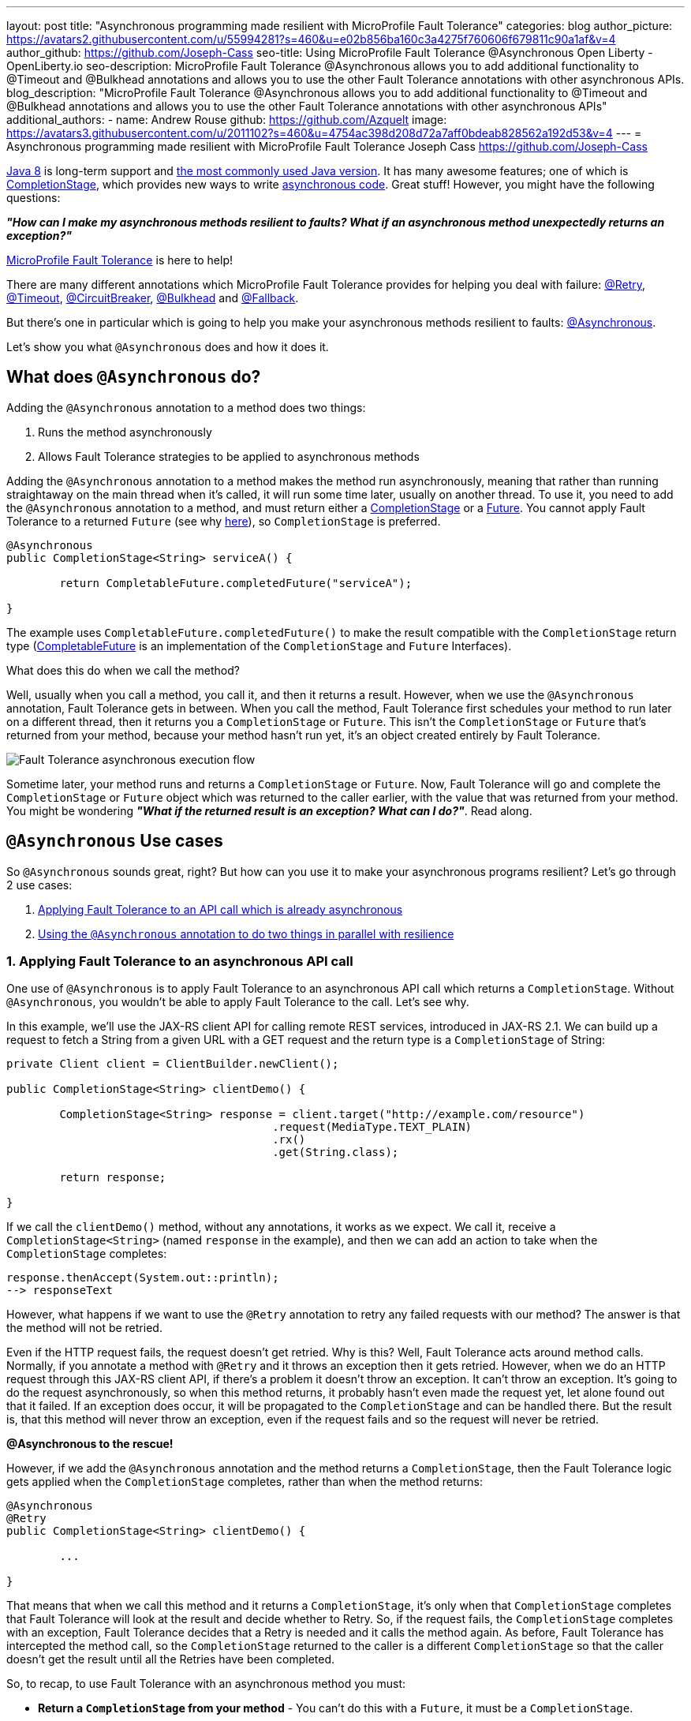 ---
layout: post
title: "Asynchronous programming made resilient with MicroProfile Fault Tolerance"
categories: blog
author_picture: https://avatars2.githubusercontent.com/u/55994281?s=460&u=e02b856ba160c3a4275f760606f679811c90a1af&v=4
author_github: https://github.com/Joseph-Cass
seo-title: Using MicroProfile Fault Tolerance @Asynchronous Open Liberty - OpenLiberty.io
seo-description: MicroProfile Fault Tolerance @Asynchronous allows you to add additional functionality to @Timeout and @Bulkhead annotations and allows you to use the other Fault Tolerance annotations with other asynchronous APIs.
blog_description: "MicroProfile Fault Tolerance @Asynchronous allows you to add additional functionality to @Timeout and @Bulkhead annotations and allows you to use the other Fault Tolerance annotations with other asynchronous APIs"
additional_authors: 
 - name: Andrew Rouse
   github: https://github.com/Azquelt
   image: https://avatars3.githubusercontent.com/u/2011102?s=460&u=4754ac398d208d72a7aff0bdeab828562a192d53&v=4
---
= Asynchronous programming made resilient with MicroProfile Fault Tolerance
Joseph Cass <https://github.com/Joseph-Cass>

https://www.oracle.com/technetwork/java/javase/overview/java8-2100321.html[Java 8] is long-term support and https://www.jetbrains.com/lp/devecosystem-2019/java/[the most commonly used Java version]. It has many awesome features; one of which is https://docs.oracle.com/javase/8/docs/api/java/util/concurrent/CompletionStage.html[CompletionStage], which provides new ways to write https://www.oracle.com/technetwork/database/application-development/jdbc/learnmore/dev4798-5180524.pdf[asynchronous code]. Great stuff! However, you might have the following questions:

[.text-center]
*_"How can I make my asynchronous methods resilient to faults? What if an asynchronous method unexpectedly returns an exception?"_*

https://github.com/eclipse/microprofile-fault-tolerance[MicroProfile Fault Tolerance] is here to help!

There are many different annotations which MicroProfile Fault Tolerance provides for helping you deal with failure: https://download.eclipse.org/microprofile/microprofile-fault-tolerance-2.1/apidocs/org/eclipse/microprofile/faulttolerance/Retry.html[@Retry], https://download.eclipse.org/microprofile/microprofile-fault-tolerance-2.1/apidocs/org/eclipse/microprofile/faulttolerance/Timeout.html[@Timeout], https://download.eclipse.org/microprofile/microprofile-fault-tolerance-2.1/apidocs/org/eclipse/microprofile/faulttolerance/CircuitBreaker.html[@CircuitBreaker], https://download.eclipse.org/microprofile/microprofile-fault-tolerance-2.1/apidocs/org/eclipse/microprofile/faulttolerance/Bulkhead.html[@Bulkhead] and https://download.eclipse.org/microprofile/microprofile-fault-tolerance-2.1/apidocs/org/eclipse/microprofile/faulttolerance/Fallback.html[@Fallback].

But there's one in particular which is going to help you make your asynchronous methods resilient to faults: https://download.eclipse.org/microprofile/microprofile-fault-tolerance-2.1/apidocs/org/eclipse/microprofile/faulttolerance/Asynchronous.html[@Asynchronous].

Let's show you what `@Asynchronous` does and how it does it.

[#Asynchronous-logic]
== What does `@Asynchronous` do?

Adding the `@Asynchronous` annotation to a method does two things:

1. Runs the method asynchronously
2. Allows Fault Tolerance strategies to be applied to asynchronous methods

Adding the `@Asynchronous` annotation to a method makes the method run asynchronously, meaning that rather than running straightaway on the main thread when it's called, it will run some time later, usually on another thread. To use it, you need to add the `@Asynchronous` annotation to a method, and must return either a https://docs.oracle.com/javase/8/docs/api/java/util/concurrent/CompletionStage.html[CompletionStage] or a https://docs.oracle.com/javase/8/docs/api/java/util/concurrent/Future.html[Future]. You cannot apply Fault Tolerance to a returned `Future` (see why <<CS-preference, here>>), so `CompletionStage` is preferred.

[source,java]
----
@Asynchronous
public CompletionStage<String> serviceA() { 

	return CompletableFuture.completedFuture("serviceA");

}
----

The example uses `CompletableFuture.completedFuture()` to make the result compatible with the `CompletionStage` return type (https://docs.oracle.com/javase/8/docs/api/java/util/concurrent/CompletableFuture.html[CompletableFuture] is an implementation of the `CompletionStage` and `Future` Interfaces).

What does this do when we call the method?

Well, usually when you call a method, you call it, and then it returns a result. However, when we use the `@Asynchronous` annotation, Fault Tolerance gets in between. When you call the method, Fault Tolerance first schedules your method to run later on a different thread, then it returns you a `CompletionStage` or `Future`. This isn't the `CompletionStage` or `Future` that's returned from your method, because your method hasn't run yet, it's an object created entirely by Fault Tolerance. 

image::/img/blog/FT-basic-asynchronous-execution.png[Fault Tolerance asynchronous execution flow]

Sometime later, your method runs and returns a `CompletionStage` or `Future`. Now, Fault Tolerance will go and complete the `CompletionStage` or `Future` object which was returned to the caller earlier, with the value that was returned from your method. You might be wondering *_"What if the returned result is an exception? What can I do?"_*.  Read along.

== `@Asynchronous` Use cases 
So `@Asynchronous` sounds great, right? But how can you use it to make your asynchronous programs resilient? Let's go through 2 use cases:

1. <<Applying-to-asynch-api, Applying Fault Tolerance to an API call which is already asynchronous>>
2. <<Running-methods-in-parallel, Using the `@Asynchronous` annotation to do two things in parallel with resilience>>

[#Applying-to-asynch-api]
=== 1. Applying Fault Tolerance to an asynchronous API call
One use of `@Asynchronous` is to apply Fault Tolerance to an asynchronous API call which returns a `CompletionStage`. Without `@Asynchronous`, you wouldn't be able to apply Fault Tolerance to the call. Let's see why.

In this example, we'll use the JAX-RS client API for calling remote REST services, introduced in JAX-RS 2.1. We can build up a request to fetch a String from a given URL with a GET request and the return type is a `CompletionStage` of String:

[source,java]
----
private Client client = ClientBuilder.newClient();

public CompletionStage<String> clientDemo() {

	CompletionStage<String> response = client.target("http://example.com/resource")
					.request(MediaType.TEXT_PLAIN)
					.rx()
					.get(String.class);

	return response;

}
----

If we call the `clientDemo()` method, without any annotations, it works as we expect. We call it, receive a `CompletionStage<String>` (named `response` in the example), and then we can add an action to take when the `CompletionStage` completes:

[source,java]
----
response.thenAccept(System.out::println);
--> responseText
----

However, what happens if we want to use the `@Retry` annotation to retry any failed requests with our method? The answer is that the method will not be retried.

Even if the HTTP request fails, the request doesn't get retried. Why is this? Well, Fault Tolerance acts around method calls. Normally, if you annotate a method with `@Retry` and it throws an exception then it gets retried. However, when we do an HTTP request through this JAX-RS client API, if there's a problem it doesn't throw an exception. It can't throw an exception. It's going to do the request asynchronously, so when this method returns, it probably hasn't even made the request yet, let alone found out that it failed. If an exception does occur, it will be propagated  to the `CompletionStage` and can be handled there. But the result is, that this method will never throw an exception, even if the request fails and so the request will never be retried.

*@Asynchronous to the rescue!*

However, if we add the `@Asynchronous` annotation and the method returns a `CompletionStage`, then the Fault Tolerance logic gets applied when the `CompletionStage` completes, rather than when the method returns: 

[source,java]
----
@Asynchronous
@Retry
public CompletionStage<String> clientDemo() {

	...

}
----

That means that when we call this method and it returns a `CompletionStage`, it's only when that `CompletionStage` completes that Fault Tolerance will look at the result and decide whether to Retry. So, if the request fails, the `CompletionStage` completes with an exception, Fault Tolerance decides that a Retry is needed and it calls the method again. As before, Fault Tolerance has intercepted the method call, so the `CompletionStage` returned to the caller is a different `CompletionStage` so that the caller doesn't get the result until all the Retries have been completed.

So, to recap, to use Fault Tolerance with an asynchronous method you must:

- **Return a `CompletionStage` from your method** - You can't do this with a `Future`, it must be a `CompletionStage`.
- **Use the `@Asynchronous` annotation** - Without it, the method will never throw an exception, even if it fails.

When you do these two things, all the other Fault Tolerance logic is applied when the `CompletionStage` completes, rather than when the method returns.

You can also use https://download.eclipse.org/microprofile/microprofile-fault-tolerance-2.1/microprofile-fault-tolerance-spec.html#_interactions_with_other_fault_tolerance_annotations[other Fault Tolerance annotations with '@Asynchronous'] to make your asynchronous method resilient. See the <<FT-interactions, Interactions with other Fault Tolerance annotation>> section below for more detail about how the annotations interact.

[#Running-methods-in-parallel]
=== 2. Let’s go parallel!
To run two methods in parallel, you can write methods which call two other services, annotate them both with the `@Asynchronous` annotation, then call them like this:

[source,java]
----
@Inject
private RequestScopedClass1 requestScopedBean1;

@Inject
private RequestScopedClass2 requestScopedBean2;

public CompletionStage<String> callServicesAsynchronously()  {

	CompletionStage<String> result1 = requestScopedBean1.serviceA(); // Where serviceA is annotated with @Asynchronous
	CompletionStage<String> result2 = requestScopedBean2.serviceB(); // Where serviceB is annotated with @Asynchronous	

	...

}
----

First, `serviceA()` is called, and then `serviceB()`. However, because both services are annotated with `@Asynchronous`, they are executed simultaneously, on different threads, rather than sequentially. 

Any other Fault Tolerance annotations can also be used. For example, a Retry can be added to `serviceA()` and a Timeout to `serviceB()`:

[source,java]
----
@RequestScoped
public class RequestScopedClass1 {
	
	@Retry
	@Asynchronous
	public CompletionStage<String> serviceA() { 

		doSomethingWhichMightFail()
		return CompletableFuture.completedFuture("serviceA");

	}
}

@RequestScoped
public class RequestScopedClass2 {
	
	@Timeout
	@Asynchronous
	public CompletionStage<String> serviceB() { 

		doSomethingWhichMightFail()
		return CompletableFuture.completedFuture("serviceB");

	}
}
----

If `serviceA()` needs several retries, then a call to retrieve the result, such as `CompletionStage.thenAccept()`, won't return until all the retries are complete.

== Deep dive 
This last section isn't critical for knowing how to use `@Asynchronous`, but it's useful to know when working with MicroProfile Fault Tolerance. It covers how `@Asynchronous`:

* <<FT-interactions, Interacts with the other Fault Tolerance annotations>>
* <<Asynch-execution-flow, Changes the flow of Fault Tolerance execution>>
* <<CS-preference, Is limited when returning a `Future` rather than a `CompletionStage`>>

[#FT-interactions]
=== Interactions with other Fault Tolerance annotations
We've covered running things in parallel and applying Fault Tolerance to asynchronous methods, now let's look at the way using the `@Asynchronous` annotations impacts other Fault Tolerance annotations.

==== Timeout
When you use the `@Asynchronous` and `@Timeout` annotations together, the `CompletionStage` or `Future` returned to the caller can be completed as soon as the timeout expires, even if the method is still running. This is because the method is running on another thread, so even though that thread is still occupied, we can signal that the result is ready to another thread which might be waiting for it.

The thread running the method is still interrupted, so it can stop what it's working on and save resources, but if you need to apply a timeout to a long running operation which doesn't respond to being interrupted, you can use the `@Asynchronous` annotation. 

Note: Be aware that the operation may still run to completion, even though the timeout has expired and you've received the TimeoutException.


==== Bulkhead
When you use the `@Asynchronous` and `@Bulkhead` annotations together, Fault Tolerance provides the option to queue up executions if the maximum number of executions are already running. This is allowed because any calling code has been written with the knowledge that the method is asynchronous and won't return immediately. 

When you call the method, if there are less than the maximum concurrent executions running then your method is scheduled to run immediately, otherwise it's added to a queue. When one execution of the method finishes, if there are any on the queue then the first execution from the queue is started. If the queue itself is full, then the method fails with a `BulkheadException`.

Just like the number of concurrent executions, the size of the queue can also be configured using the `waitingTaskQueue` parameter on the `@Bulkhead` annotation.

[#Asynch-execution-flow]
=== Asynchronous flow of execution

Let's first look at how the Fault Tolerance annotations (`@Retry`, `@Timeout`, `@CircuitBreaker`, `@Bulkhead`,  and `@Fallback`) work together *without* the presence of `@Asynchronous` :

image::/img/blog/FT-synchronous-execution-flow.png[Fault Tolerance synchronous execution flow]

When the method is annotated with `@Asynchronous` a few things change. The differences from synchronous execution are highlighted in dark green, and discussed below:

[caption="Accurate for mpFaultTolerance-2.0"]
image::/img/blog/FT-asynchronous-execution-flow.png[Fault Tolerance asynchronous execution flow]

The first difference compared to the synchronous flow of execution is that a `CompletionStage` or `Future` is returned before the method runs. When the method has actually returned, the result from the method is then propagated into the `CompletionStage` or `Future` so that the caller can get it. 

The next difference comes in the Bulkhead. As well as either accepting or rejecting the execution, the Bulkhead can also queue it to be run later. If the method is accepted by the Bulkhead, it is then scheduled to be run on another thread, rather than run immediately. 

Another difference occurs with Timeout. When used with @Asynchronous, if the Timeout expires, the method is interrupted, and the execution skips forwards to the point highlighted in the diagram (From the "Timeout Expires" block). The result is then processed as if the method had finished with a TimeoutException.

The last difference is that if there's a Fallback, it also runs asynchronously, so it's scheduled to run on another thread as well.

[#CS-preference]
=== Limitations of using `Future`

Whilst `@Asynchronous` can still make methods returning a `Future` run asynchronously, Fault Tolerance can only be applied to asynchronous methods returning a `CompletionStage` and not a `Future` (https://download.eclipse.org/microprofile/microprofile-fault-tolerance-2.1/microprofile-fault-tolerance-spec.html#_interactions_when_returning_a_code_future_code[described here]).

But why is this?

`Future` fundamentally has two ways of getting the result of its method: blocking and waiting with `get()`, and polling with `isDone()`. To implement Fault Tolerance around an asynchronous result, a callback is needed so that this can be done without having a second thread which just waits or polls for the result. `CompletionStage` facilitates for this callback.

Without a callback, Fault Tolerance is applied around the *method call*, not around the *method result*. This means that for a `Future`:

* The Timeout ends when the method returns (even if not completed).
* The Bulkhead is released when the method returns (even if not completed).
* The Method call is considered successful as soon as the Future is returned, even if the result of the `Future` ends up being an exception.

These are not desired behaviours.

This means that using a `Future` is only really suitable for running operations in parallel. In these situations, your method usually ends with return `CompletableFuture.completedFuture(result);` - i.e. there's no possibility of returning a `Future` which completes exceptionally; either your method throws an exception, or returns a successful `Future`.


== Thanks for reading!
Hopefully you have learned how to use Fault Tolerance to make your asynchronous programming resilient. If you want to learn more about Fault Tolerance, https://openliberty.io/guides/?search=fault%20tolerance[check out some Open Liberty Fault Tolerance guides here]. If you want to get involved in MicroProfile Fault Tolerance, https://github.com/eclipse/microprofile-fault-tolerance[check out the git repo here].
